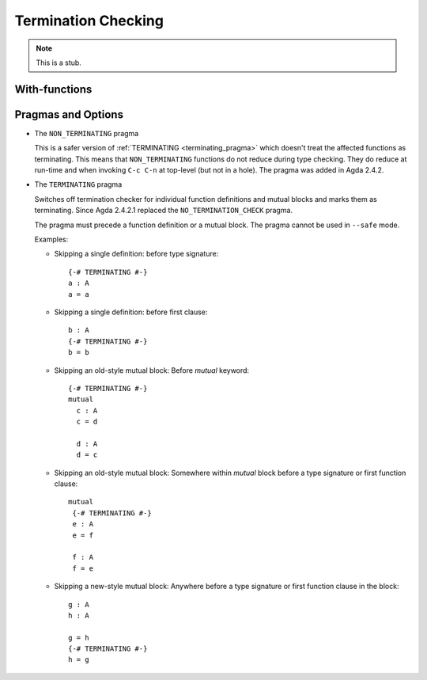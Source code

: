 ..
  ::
  module language.termination-checking where

.. _termination-checking:

********************
Termination Checking
********************

.. note::
   This is a stub.

.. _termination-checking-with:

With-functions
--------------

Pragmas and Options
-------------------

.. _non_terminating_pragma:

* The ``NON_TERMINATING`` pragma

  This is a safer version of :ref:`TERMINATING <terminating_pragma>`
  which doesn't treat the affected functions as terminating. This
  means that ``NON_TERMINATING`` functions do not reduce during type
  checking. They do reduce at run-time and when invoking ``C-c C-n``
  at top-level (but not in a hole). The pragma was added in Agda
  2.4.2.

.. _terminating_pragma:

* The ``TERMINATING`` pragma

  Switches off termination checker for individual function definitions
  and mutual blocks and marks them as terminating. Since Agda 2.4.2.1
  replaced the ``NO_TERMINATION_CHECK`` pragma.

  The pragma must precede a function definition or a mutual block. The
  pragma cannot be used in ``--safe`` mode.

  Examples:

  ..
    ::
      module single where

        postulate A : Set

  * Skipping a single definition: before type signature::

        {-# TERMINATING #-}
        a : A
        a = a

  * Skipping a single definition: before first clause::

        b : A
        {-# TERMINATING #-}
        b = b

  * Skipping an old-style mutual block: Before `mutual` keyword::

        {-# TERMINATING #-}
        mutual
          c : A
          c = d

          d : A
          d = c

  * Skipping an old-style mutual block: Somewhere within `mutual`
    block before a type signature or first function clause::

        mutual
         {-# TERMINATING #-}
         e : A
         e = f

         f : A
         f = e

  * Skipping a new-style mutual block: Anywhere before a type
    signature or first function clause in the block::

        g : A
        h : A

        g = h
        {-# TERMINATING #-}
        h = g

